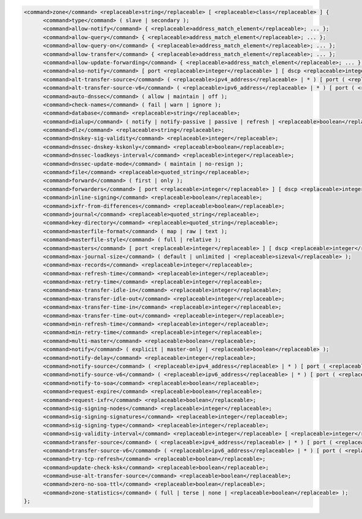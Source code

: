 .. code-block::

  <command>zone</command> <replaceable>string</replaceable> [ <replaceable>class</replaceable> ] {
  	<command>type</command> ( slave | secondary );
  	<command>allow-notify</command> { <replaceable>address_match_element</replaceable>; ... };
  	<command>allow-query</command> { <replaceable>address_match_element</replaceable>; ... };
  	<command>allow-query-on</command> { <replaceable>address_match_element</replaceable>; ... };
  	<command>allow-transfer</command> { <replaceable>address_match_element</replaceable>; ... };
  	<command>allow-update-forwarding</command> { <replaceable>address_match_element</replaceable>; ... };
  	<command>also-notify</command> [ port <replaceable>integer</replaceable> ] [ dscp <replaceable>integer</replaceable> ] { ( <replaceable>masters</replaceable> | <replaceable>ipv4_address</replaceable> [ port <replaceable>integer</replaceable> ] | <replaceable>ipv6_address</replaceable> [ port <replaceable>integer</replaceable> ] ) [ key <replaceable>string</replaceable> ]; ... };
  	<command>alt-transfer-source</command> ( <replaceable>ipv4_address</replaceable> | * ) [ port ( <replaceable>integer</replaceable> | * ) ] [ dscp <replaceable>integer</replaceable> ];
  	<command>alt-transfer-source-v6</command> ( <replaceable>ipv6_address</replaceable> | * ) [ port ( <replaceable>integer</replaceable> | * ) ] [ dscp <replaceable>integer</replaceable> ];
  	<command>auto-dnssec</command> ( allow | maintain | off );
  	<command>check-names</command> ( fail | warn | ignore );
  	<command>database</command> <replaceable>string</replaceable>;
  	<command>dialup</command> ( notify | notify-passive | passive | refresh | <replaceable>boolean</replaceable> );
  	<command>dlz</command> <replaceable>string</replaceable>;
  	<command>dnskey-sig-validity</command> <replaceable>integer</replaceable>;
  	<command>dnssec-dnskey-kskonly</command> <replaceable>boolean</replaceable>;
  	<command>dnssec-loadkeys-interval</command> <replaceable>integer</replaceable>;
  	<command>dnssec-update-mode</command> ( maintain | no-resign );
  	<command>file</command> <replaceable>quoted_string</replaceable>;
  	<command>forward</command> ( first | only );
  	<command>forwarders</command> [ port <replaceable>integer</replaceable> ] [ dscp <replaceable>integer</replaceable> ] { ( <replaceable>ipv4_address</replaceable> | <replaceable>ipv6_address</replaceable> ) [ port <replaceable>integer</replaceable> ] [ dscp <replaceable>integer</replaceable> ]; ... };
  	<command>inline-signing</command> <replaceable>boolean</replaceable>;
  	<command>ixfr-from-differences</command> <replaceable>boolean</replaceable>;
  	<command>journal</command> <replaceable>quoted_string</replaceable>;
  	<command>key-directory</command> <replaceable>quoted_string</replaceable>;
  	<command>masterfile-format</command> ( map | raw | text );
  	<command>masterfile-style</command> ( full | relative );
  	<command>masters</command> [ port <replaceable>integer</replaceable> ] [ dscp <replaceable>integer</replaceable> ] { ( <replaceable>masters</replaceable> | <replaceable>ipv4_address</replaceable> [ port <replaceable>integer</replaceable> ] | <replaceable>ipv6_address</replaceable> [ port <replaceable>integer</replaceable> ] ) [ key <replaceable>string</replaceable> ]; ... };
  	<command>max-journal-size</command> ( default | unlimited | <replaceable>sizeval</replaceable> );
  	<command>max-records</command> <replaceable>integer</replaceable>;
  	<command>max-refresh-time</command> <replaceable>integer</replaceable>;
  	<command>max-retry-time</command> <replaceable>integer</replaceable>;
  	<command>max-transfer-idle-in</command> <replaceable>integer</replaceable>;
  	<command>max-transfer-idle-out</command> <replaceable>integer</replaceable>;
  	<command>max-transfer-time-in</command> <replaceable>integer</replaceable>;
  	<command>max-transfer-time-out</command> <replaceable>integer</replaceable>;
  	<command>min-refresh-time</command> <replaceable>integer</replaceable>;
  	<command>min-retry-time</command> <replaceable>integer</replaceable>;
  	<command>multi-master</command> <replaceable>boolean</replaceable>;
  	<command>notify</command> ( explicit | master-only | <replaceable>boolean</replaceable> );
  	<command>notify-delay</command> <replaceable>integer</replaceable>;
  	<command>notify-source</command> ( <replaceable>ipv4_address</replaceable> | * ) [ port ( <replaceable>integer</replaceable> | * ) ] [ dscp <replaceable>integer</replaceable> ];
  	<command>notify-source-v6</command> ( <replaceable>ipv6_address</replaceable> | * ) [ port ( <replaceable>integer</replaceable> | * ) ] [ dscp <replaceable>integer</replaceable> ];
  	<command>notify-to-soa</command> <replaceable>boolean</replaceable>;
  	<command>request-expire</command> <replaceable>boolean</replaceable>;
  	<command>request-ixfr</command> <replaceable>boolean</replaceable>;
  	<command>sig-signing-nodes</command> <replaceable>integer</replaceable>;
  	<command>sig-signing-signatures</command> <replaceable>integer</replaceable>;
  	<command>sig-signing-type</command> <replaceable>integer</replaceable>;
  	<command>sig-validity-interval</command> <replaceable>integer</replaceable> [ <replaceable>integer</replaceable> ];
  	<command>transfer-source</command> ( <replaceable>ipv4_address</replaceable> | * ) [ port ( <replaceable>integer</replaceable> | * ) ] [ dscp <replaceable>integer</replaceable> ];
  	<command>transfer-source-v6</command> ( <replaceable>ipv6_address</replaceable> | * ) [ port ( <replaceable>integer</replaceable> | * ) ] [ dscp <replaceable>integer</replaceable> ];
  	<command>try-tcp-refresh</command> <replaceable>boolean</replaceable>;
  	<command>update-check-ksk</command> <replaceable>boolean</replaceable>;
  	<command>use-alt-transfer-source</command> <replaceable>boolean</replaceable>;
  	<command>zero-no-soa-ttl</command> <replaceable>boolean</replaceable>;
  	<command>zone-statistics</command> ( full | terse | none | <replaceable>boolean</replaceable> );
  };

